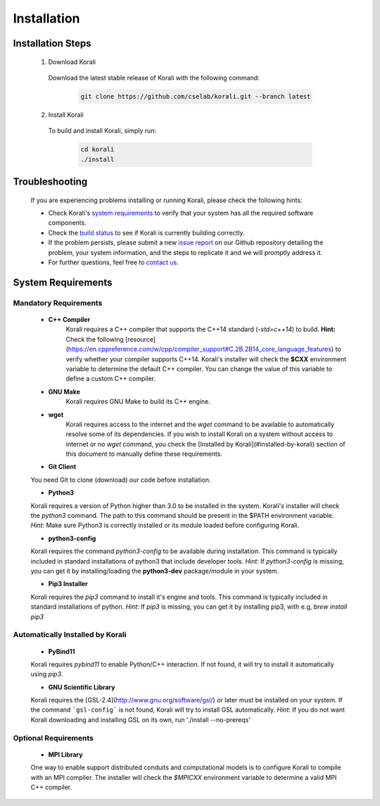 *********************
Installation
*********************

Installation Steps
====================

  1. Download Korali

    Download the latest stable release of Korali with the following command:
   
     .. code-block:: bash
    
         git clone https://github.com/cselab/korali.git --branch latest

  2. Install Korali

    To build and install Korali, simply run:

      .. code-block:: bash

        cd korali
        ./install

Troubleshooting
====================

  If you are experiencing problems installing or running Korali, please check the following hints:

  - Check Korali's `system requirements <#system-requirements>`_ to verify that your system has all the required software components.

  - Check the `build status </korali/docs/dev/testing.html>`_  to see if Korali is currently building correctly.

  - If the problem persists, please submit a new `issue report <https://github.com/cselab/korali/issues>`_ on our Github repository detailing the problem, your system information, and the steps to replicate it and we will promptly address it.

  - For further questions, feel free to `contact us </korali/#contact>`_.

System Requirements
====================

Mandatory Requirements
---------------------------

  - **C++ Compiler**
      Korali requires a C++ compiler that supports the C++14 standard (`-std=c++14`) to build.
      **Hint:** Check the following [resource](https://en.cppreference.com/w/cpp/compiler_support#C.2B.2B14_core_language_features) to verify whether your compiler supports C++14.
      Korali's installer will check the **$CXX** environment variable to determine the default C++ compiler. You can change the value of this variable to define a custom C++ compiler.
  
  - **GNU Make**
      Korali requires GNU Make to build its C++ engine.
  
  - **wget**
      Korali requires access to the internet and the *wget* command to be available to automatically resolve some of its dependencies. If you wish to install Korali on a system without access to internet or no *wget* command, you check the [Installed by Korali](#installed-by-korali) section of this document to manually define these requirements.
  
  - **Git Client**
  You need Git to clone (download) our code before installation.
  
  - **Python3**
  Korali requires a version of Python higher than 3.0 to be installed in the system. Korali's installer will check the *python3* command. The path to this command should be present in the $PATH environment variable. *Hint:* Make sure Python3 is correctly installed or its module loaded before configuring Korali.
  
  - **python3-config**
  Korali requires the command *python3-config* to be available during installation. This command is typically included in standard installations of python3 that include developer tools. *Hint:*  If *python3-config* is missing, you can get it by installing/loading the **python3-dev** package/module in your system.
  
  - **Pip3 Installer**
  Korali requires the *pip3* command to install it's engine and tools. This command is typically included in standard installations of python. *Hint:*  If *pip3* is missing, you can get it by installing pip3, with e.g, `brew install pip3`
  
Automatically Installed by Korali
------------------------------------
  
  - **PyBind11**
  Korali requires *pybind11* to enable Python/C++ interaction. If not found, it will try to install it automatically using *pip3*.
  
  - **GNU Scientific Library**
  Korali requires the [GSL-2.4](http://www.gnu.org/software/gsl/) or later must be installed on your system. If the command ```gsl-config``` is not found, Korali will try to install GSL automatically. *Hint:* If you do not want Korali downloading and installing GSL on its own, run './install --no-prereqs'

Optional Requirements
---------------------------------

  - **MPI Library**
  One way to enable support distributed conduits and computational models is to configure Korali to compile with an MPI compiler. The installer will check the *$MPICXX* environment variable to determine a valid MPI C++ compiler.

